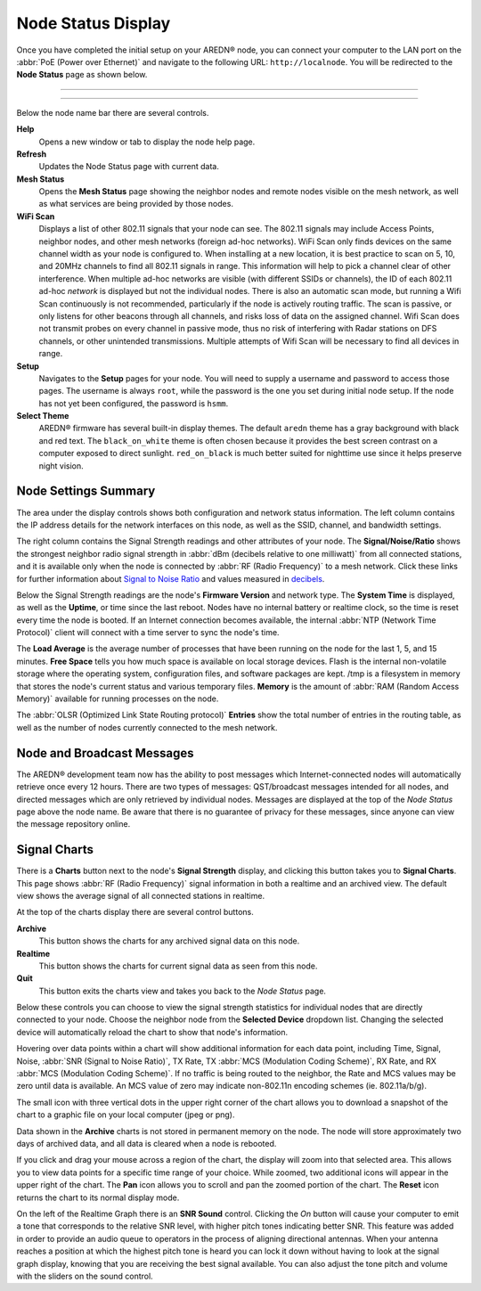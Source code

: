 ===================
Node Status Display
===================

Once you have completed the initial setup on your AREDN |trade| node, you can connect your computer to the LAN port on the :abbr:`PoE (Power over Ethernet)` and navigate to the following URL: ``http://localnode``. You will be redirected to the **Node Status** page as shown below.

----------

.. image:: _images/03-node-status.png
   :alt: Node Status
   :align: center

----------

Below the node name bar there are several controls.

**Help**
   Opens a new window or tab to display the node help page.

**Refresh**
   Updates the Node Status page with current data.

**Mesh Status**
   Opens the **Mesh Status** page showing the neighbor nodes and remote nodes visible on the mesh network, as well as what services are being provided by those nodes.

**WiFi Scan**
   Displays a list of other 802.11 signals that your node can see. The 802.11 signals may include Access Points, neighbor nodes, and other mesh networks (foreign ad-hoc networks).  WiFi Scan only finds devices on the same channel width as your node is configured to.  When installing at a new location, it is best practice to scan on 5, 10, and 20MHz channels to find all 802.11 signals in range.  This information will help to pick a channel clear of other interference.  When multiple ad-hoc networks are visible (with different SSIDs or channels), the ID of each 802.11 ad-hoc *network* is displayed but not the individual nodes. There is also an automatic scan mode, but running a Wifi Scan continuously is not recommended, particularly if the node is actively routing traffic.  The scan is passive, or only listens for other beacons through all channels, and risks loss of data on the assigned channel.  Wifi Scan does not transmit probes on every channel in passive mode, thus no risk of interfering with Radar stations on DFS channels, or other unintended transmissions.  Multiple attempts of Wifi Scan will be necessary to find all devices in range.

**Setup**
   Navigates to the **Setup** pages for your node. You will need to supply a username and password to access those pages. The username is always ``root``, while the password is the one you set during initial node setup. If the node has not yet been configured, the password is ``hsmm``.

**Select Theme**
   AREDN |trade| firmware has several built-in display themes. The default ``aredn`` theme has a gray background with black and red text. The ``black_on_white`` theme is often chosen because it provides the best screen contrast on a computer exposed to direct sunlight. ``red_on_black`` is much better suited for nighttime use since it helps preserve night vision.

Node Settings Summary
---------------------

The area under the display controls shows both configuration and network status information. The left column contains the IP address details for the network interfaces on this node, as well as the SSID, channel, and bandwidth settings.

The right column contains the Signal Strength readings and other attributes of your node. The **Signal/Noise/Ratio** shows the strongest neighbor radio signal strength in :abbr:`dBm (decibels relative to one milliwatt)` from all connected stations, and it is available only when the node is connected by :abbr:`RF (Radio Frequency)` to a mesh network. Click these links for further information about `Signal to Noise Ratio <https://en.wikipedia.org/wiki/Signal-to-noise_ratio>`_ and values measured in `decibels <https://en.wikipedia.org/wiki/Decibel>`_.

Below the Signal Strength readings are the node's **Firmware Version** and network type. The **System Time** is displayed, as well as the **Uptime**, or time since the last reboot. Nodes have no internal battery or realtime clock, so the time is reset every time the node is booted. If an Internet connection becomes available, the internal :abbr:`NTP (Network Time Protocol)` client will connect with a time server to sync the node's time.

The **Load Average** is the average number of processes that have been running on the node for the last 1, 5, and 15 minutes. **Free Space** tells you how much space is available on local storage devices. Flash is the internal non-volatile storage where the operating system, configuration files, and software packages are kept. /tmp is a filesystem in memory that stores the node's current status and various temporary files. **Memory** is the amount of :abbr:`RAM (Random Access Memory)` available for running processes on the node.

The :abbr:`OLSR (Optimized Link State Routing protocol)` **Entries** show the total number of entries in the routing table, as well as the number of nodes currently connected to the mesh network.

Node and Broadcast Messages
---------------------------

The AREDN |trade| development team now has the ability to post messages which Internet-connected nodes will automatically retrieve once every 12 hours. There are two types of messages: QST/broadcast messages intended for all nodes, and directed messages which are only retrieved by individual nodes. Messages are displayed at the top of the *Node Status* page above the node name. Be aware that there is no guarantee of privacy for these messages, since anyone can view the message repository online.

.. image:: _images/node-messages.png
   :alt: Node Message Display
   :align: center

Signal Charts
-------------

There is a **Charts** button next to the node's **Signal Strength** display, and clicking this button takes you to **Signal Charts**. This page shows :abbr:`RF (Radio Frequency)` signal information in both a realtime and an archived view. The default view shows the average signal of all connected stations in realtime.

.. image:: _images/04-node-charts.png
   :alt: Node Charts
   :align: center

At the top of the charts display there are several control buttons.

**Archive**
  This button shows the charts for any archived signal data on this node.

**Realtime**
  This button shows the charts for current signal data as seen from this node.

**Quit**
  This button exits the charts view and takes you back to the *Node Status* page.

Below these controls you can choose to view the signal strength statistics for individual nodes that are directly connected to your node. Choose the neighbor node from the **Selected Device** dropdown list. Changing the selected device will automatically reload the chart to show that node's information.

Hovering over data points within a chart will show additional information for each data point, including Time, Signal, Noise, :abbr:`SNR (Signal to Noise Ratio)`, TX Rate, TX :abbr:`MCS (Modulation Coding Scheme)`, RX Rate, and RX :abbr:`MCS (Modulation Coding Scheme)`. If no traffic is being routed to the neighbor, the Rate and MCS values may be zero until data is available. An MCS value of zero may indicate non-802.11n encoding schemes (ie. 802.11a/b/g).

The small icon with three vertical dots in the upper right corner of the chart allows you to download a snapshot of the chart to a graphic file on your local computer (jpeg or png).

Data shown in the **Archive** charts is not stored in permanent memory on the node. The node will store approximately two days of archived data, and all data is cleared when a node is rebooted.

If you click and drag your mouse across a region of the chart, the display will zoom into that selected area. This allows you to view data points for a specific time range of your choice. While zoomed, two additional icons will appear in the upper right of the chart. The **Pan** icon allows you to scroll and pan the zoomed portion of the chart. The **Reset** icon returns the chart to its normal display mode.

.. image:: _images/snr-sound.png
   :alt: SNR Sound Control
   :align: left

On the left of the Realtime Graph there is an **SNR Sound** control. Clicking the *On* button will cause your computer to emit a tone that corresponds to the relative SNR level, with higher pitch tones indicating better SNR. This feature was added in order to provide an audio queue to operators in the process of aligning directional antennas. When your antenna reaches a position at which the highest pitch tone is heard you can lock it down without having to look at the signal graph display, knowing that you are receiving the best signal available. You can also adjust the tone pitch and volume with the sliders on the sound control.

.. |trade|  unicode:: U+00AE .. Registered Trademark SIGN
   :ltrim:
